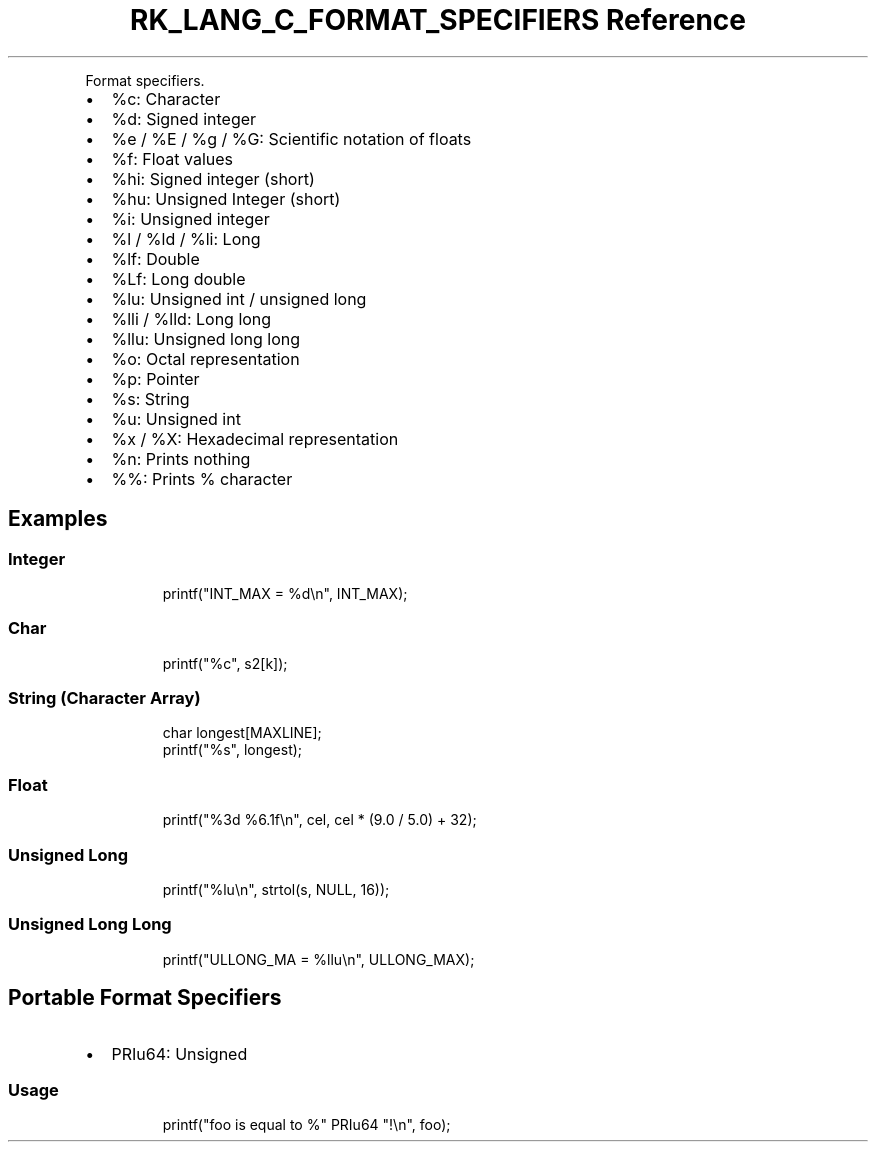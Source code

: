 .\" Automatically generated by Pandoc 3.6.3
.\"
.TH "RK_LANG_C_FORMAT_SPECIFIERS Reference" "" "" ""
.PP
Format specifiers.
.IP \[bu] 2
\f[CR]%c\f[R]: Character
.IP \[bu] 2
\f[CR]%d\f[R]: Signed integer
.IP \[bu] 2
\f[CR]%e\f[R] / \f[CR]%E\f[R] / \f[CR]%g\f[R] / \f[CR]%G\f[R]:
Scientific notation of floats
.IP \[bu] 2
\f[CR]%f\f[R]: Float values
.IP \[bu] 2
\f[CR]%hi\f[R]: Signed integer (short)
.IP \[bu] 2
\f[CR]%hu\f[R]: Unsigned Integer (short)
.IP \[bu] 2
\f[CR]%i\f[R]: Unsigned integer
.IP \[bu] 2
\f[CR]%l\f[R] / \f[CR]%ld\f[R] / \f[CR]%li\f[R]: Long
.IP \[bu] 2
\f[CR]%lf\f[R]: Double
.IP \[bu] 2
\f[CR]%Lf\f[R]: Long double
.IP \[bu] 2
\f[CR]%lu\f[R]: Unsigned int / unsigned long
.IP \[bu] 2
\f[CR]%lli\f[R] / \f[CR]%lld\f[R]: Long long
.IP \[bu] 2
\f[CR]%llu\f[R]: Unsigned long long
.IP \[bu] 2
\f[CR]%o\f[R]: Octal representation
.IP \[bu] 2
\f[CR]%p\f[R]: Pointer
.IP \[bu] 2
\f[CR]%s\f[R]: String
.IP \[bu] 2
\f[CR]%u\f[R]: Unsigned int
.IP \[bu] 2
\f[CR]%x\f[R] / \f[CR]%X\f[R]: Hexadecimal representation
.IP \[bu] 2
\f[CR]%n\f[R]: Prints nothing
.IP \[bu] 2
\f[CR]%%\f[R]: Prints % character
.SH Examples
.SS Integer
.IP
.EX
printf(\[dq]INT_MAX = %d\[rs]n\[dq], INT_MAX);
.EE
.SS Char
.IP
.EX
printf(\[dq]%c\[dq], s2[k]);
.EE
.SS String (Character Array)
.IP
.EX
char longest[MAXLINE];
printf(\[dq]%s\[dq], longest);
.EE
.SS Float
.IP
.EX
printf(\[dq]%3d %6.1f\[rs]n\[dq], cel, cel * (9.0 / 5.0) + 32);
.EE
.SS Unsigned Long
.IP
.EX
printf(\[dq]%lu\[rs]n\[dq], strtol(s, NULL, 16));
.EE
.SS Unsigned Long Long
.IP
.EX
printf(\[dq]ULLONG_MA = %llu\[rs]n\[dq], ULLONG_MAX);
.EE
.SH Portable Format Specifiers
.IP \[bu] 2
\f[CR]PRIu64\f[R]: Unsigned
.SS Usage
.IP
.EX
printf(\[dq]foo is equal to %\[dq] PRIu64 \[dq]!\[rs]n\[dq], foo);
.EE

